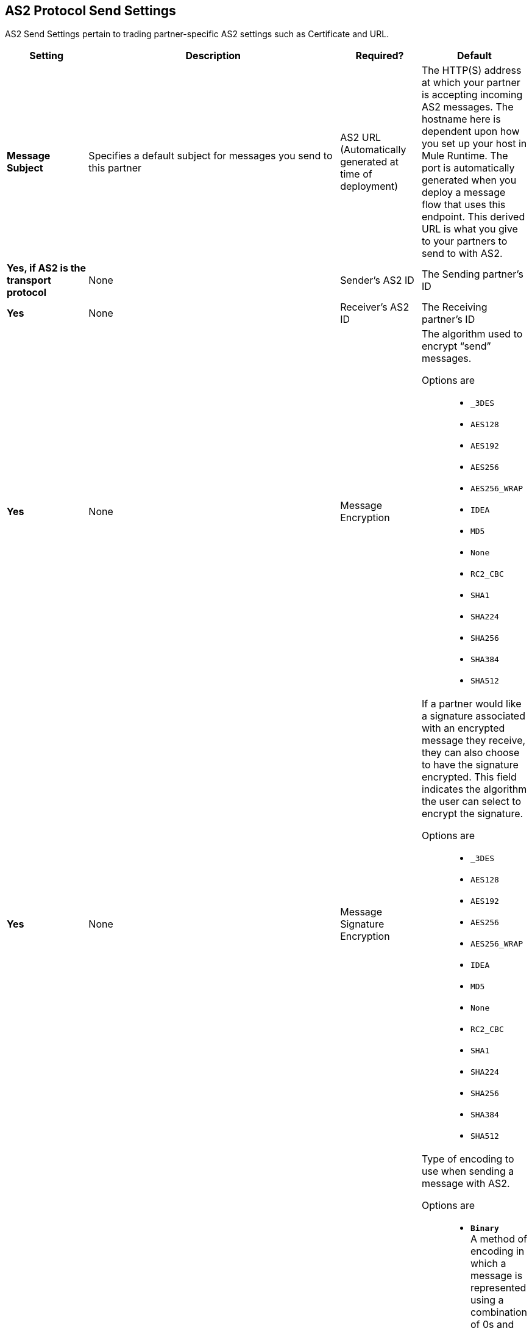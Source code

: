 == AS2 Protocol Send Settings

AS2 Send Settings pertain to trading partner-specific AS2 settings such as Certificate and URL.

[%header,cols="3s,10a,3a,3a"]
|===
|Setting |Description |Required? |Default

| Message Subject

|Specifies a default subject for messages you send to this partner +

| AS2 URL (Automatically generated at time of deployment)

|The HTTP(S) address at which your partner is accepting incoming AS2 messages.
The hostname here is dependent upon how you set up your host in Mule Runtime.
The port is automatically generated when you deploy a message flow that uses this endpoint.
This derived URL is what you give to your partners to send to with AS2. +


| Yes, if AS2 is the transport protocol

| None


| Sender's AS2 ID

|The Sending partner’s ID +

| Yes

| None

| Receiver's AS2 ID

|The Receiving partner’s ID +

| Yes

| None



| Message Encryption

| The algorithm used to encrypt “send” messages. +

Options are::

** `_3DES`
+
** `AES128`

** `AES192`

** `AES256`

** `AES256_WRAP`

** `IDEA`

** `MD5`

** `None`

** `RC2_CBC`

** `SHA1`

** `SHA224`

** `SHA256`

** `SHA384`

** `SHA512`

| Yes

| None



| Message Signature Encryption

| If a partner would like a signature associated with an encrypted message they receive, they can also choose to have the signature encrypted.
This field indicates the algorithm the user can select to encrypt the signature. +

Options are::

** `_3DES`
+
** `AES128`

** `AES192`

** `AES256`

** `AES256_WRAP`

** `IDEA`

** `MD5`

** `None`

** `RC2_CBC`

** `SHA1`

** `SHA224`

** `SHA256`

** `SHA384`

** `SHA512`

| Yes

| None


| Message Encoding

| Type of encoding to use when sending a message with AS2. +

Options are::

* `*Binary*` +
A method of encoding in which a message is represented using a combination of 0s and 1s.

* `*_7-bit*`
+
Data that is represented as relatively short lines with 998 bytes or less between CRLF line separation sequences.
No bytes with decimal values greater than 127 are allowed and neither are NULLs (bytes with decimal value 0).
CR (decimal value 13) and LF (decimal value 10) bytes only occur as part of CRLF line separation sequences.

* `*_8-bit*`
+
Data that is represented as relatively
short lines with 998 bytes or less between CRLF line separation
sequences. Bytes with decimal values greater than 127
can be used.  As with "7bit data" CR and LF bytes only occur as part
of CRLF line separation sequences. No NULLs are allowed.

* `*Base 64*`
+
Encoding scheme that represents binary data in an ASCII string format to carry data across channels that only reliably support text content.
It is used to embed image files or other binary assets inside textual assets such as HTML and CSS files.

* `*Quoted-Printable*`
+
Intended to represent data that largely consists of bytes that correspond to printable characters in
the US-ASCII character set.  It encodes the data in such a way that
the resulting bytes are unlikely to be modified by mail transport.
If the data being encoded are mostly US-ASCII text, the encoded form
of the data remains largely readable.  A body that is
entirely in the US-ASCII character set may also be encoded in Quoted-Printable to ensure
the integrity of the data should the message pass through a
character-translating, and/or line-wrapping gateway.

| Yes

| Binary



|Compress Message after signing and/or encryption

| Indicates if the trading partner wants to see the incoming message and associated signature in compressed form.
Zlib is used for compression. +

| Yes

| Unchecked


|Request MDN

|Indicates if the sending partner would like the receiving partner to send a "receipt" (disposition notification) back for every message sent. +

| Yes

| Unchecked



| Request Asynchronous MDN

| Your Partner generates and sends the MDN back to you in a newly initiated path that you had set up at your end. +

| Yes

| Unchecked



| Asynchronous MDN URL

| The URL where the partner sends the MDN. +

| Yes, only if “Request Asynchronous MDN” is on.

| Not Applicable



//| Request Digitally Signed MDN

//| The Trading Partner generates and sends the MDN back to you in a newly initiated path. +

//| Yes.

//| Not Applicable


|MDN Response Wait Time

|The maximum time within which the sender expects to receive an MDN. The value of this field is in seconds. +

| No

| 60



|===
